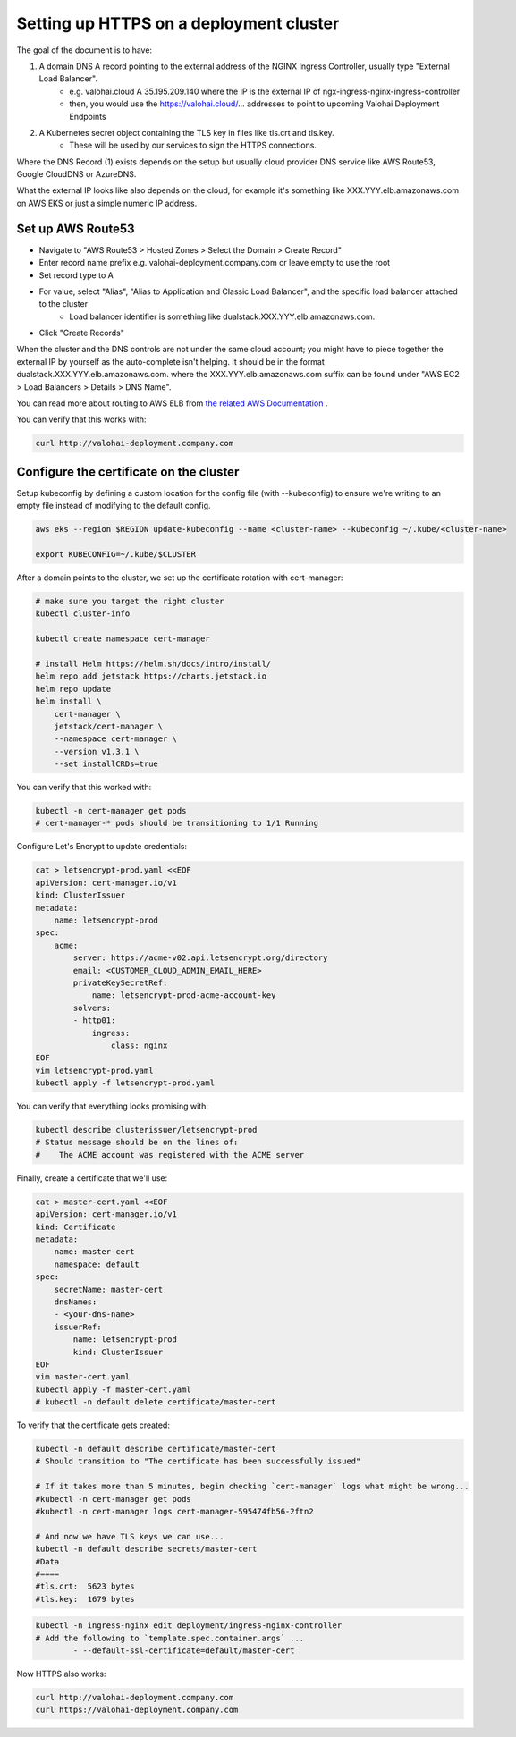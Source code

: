 .. meta::
    :description: How to expose the Kubernetes ingress resource endpoints over HTTPS

.. _setup-eks-https:

Setting up HTTPS on a deployment cluster
######################################################

The goal of the document is to have:

1. A domain DNS A record pointing to the external address of the NGINX Ingress Controller, usually type "External Load Balancer".
    * e.g. valohai.cloud A 35.195.209.140 where the IP is the external IP of ngx-ingress-nginx-ingress-controller
    * then, you would use the https://valohai.cloud/... addresses to point to upcoming Valohai Deployment Endpoints
2. A Kubernetes secret object containing the TLS key in files like tls.crt and tls.key.
    * These will be used by our services to sign the HTTPS connections.

Where the DNS Record (1) exists depends on the setup but usually cloud provider DNS service like AWS Route53, Google CloudDNS or AzureDNS.

What the external IP looks like also depends on the cloud, for example it's something like XXX.YYY.elb.amazonaws.com on AWS EKS or just a simple numeric IP address.

Set up AWS Route53
--------------------------

* Navigate to "AWS Route53 > Hosted Zones > Select the Domain > Create Record"
* Enter record name prefix e.g. valohai-deployment.company.com or leave empty to use the root
* Set record type to A
* For value, select "Alias", "Alias to Application and Classic Load Balancer", and the specific load balancer attached to the cluster
    * Load balancer identifier is something like dualstack.XXX.YYY.elb.amazonaws.com.
* Click "Create Records"

When the cluster and the DNS controls are not under the same cloud account; you might have to piece together the external IP by yourself as the auto-complete isn't helping. It should be in the format dualstack.XXX.YYY.elb.amazonaws.com. where the XXX.YYY.elb.amazonaws.com suffix can be found under "AWS EC2 > Load Balancers > Details > DNS Name".

You can read more about routing to AWS ELB from `the related AWS Documentation <https://docs.aws.amazon.com/Route53/latest/DeveloperGuide/routing-to-elb-load-balancer.html>`_ .

You can verify that this works with:

.. code-block:: bash

    curl http://valohai-deployment.company.com

..

Configure the certificate on the cluster
--------------------------------------------------

Setup kubeconfig by defining a custom location for the config file (with --kubeconfig) to ensure we're writing to an empty file instead of modifying to the default config.

.. code-block:: bash

    aws eks --region $REGION update-kubeconfig --name <cluster-name> --kubeconfig ~/.kube/<cluster-name>

    export KUBECONFIG=~/.kube/$CLUSTER

..

After a domain points to the cluster, we set up the certificate rotation with cert-manager:

.. code-block:: bash

    # make sure you target the right cluster
    kubectl cluster-info

    kubectl create namespace cert-manager

    # install Helm https://helm.sh/docs/intro/install/
    helm repo add jetstack https://charts.jetstack.io
    helm repo update
    helm install \
        cert-manager \
        jetstack/cert-manager \
        --namespace cert-manager \
        --version v1.3.1 \
        --set installCRDs=true

..

You can verify that this worked with:

.. code-block:: bash

    kubectl -n cert-manager get pods 
    # cert-manager-* pods should be transitioning to 1/1 Running

..

Configure Let's Encrypt to update credentials:

.. code-block:: bash

    cat > letsencrypt-prod.yaml <<EOF
    apiVersion: cert-manager.io/v1
    kind: ClusterIssuer
    metadata:
        name: letsencrypt-prod
    spec:
        acme:
            server: https://acme-v02.api.letsencrypt.org/directory
            email: <CUSTOMER_CLOUD_ADMIN_EMAIL_HERE>
            privateKeySecretRef:
                name: letsencrypt-prod-acme-account-key
            solvers:
            - http01:
                ingress:
                    class: nginx
    EOF
    vim letsencrypt-prod.yaml
    kubectl apply -f letsencrypt-prod.yaml

..

You can verify that everything looks promising with:

.. code-block:: bash

    kubectl describe clusterissuer/letsencrypt-prod
    # Status message should be on the lines of:
    #    The ACME account was registered with the ACME server

..

Finally, create a certificate that we'll use:

.. code-block:: bash

    cat > master-cert.yaml <<EOF
    apiVersion: cert-manager.io/v1
    kind: Certificate
    metadata:
        name: master-cert
        namespace: default
    spec:
        secretName: master-cert
        dnsNames:
        - <your-dns-name>
        issuerRef:
            name: letsencrypt-prod
            kind: ClusterIssuer
    EOF
    vim master-cert.yaml
    kubectl apply -f master-cert.yaml
    # kubectl -n default delete certificate/master-cert

..

To verify that the certificate gets created:

.. code-block:: bash

    kubectl -n default describe certificate/master-cert
    # Should transition to "The certificate has been successfully issued"

    # If it takes more than 5 minutes, begin checking `cert-manager` logs what might be wrong...
    #kubectl -n cert-manager get pods
    #kubectl -n cert-manager logs cert-manager-595474fb56-2ftn2

    # And now we have TLS keys we can use...
    kubectl -n default describe secrets/master-cert
    #Data
    #====
    #tls.crt:  5623 bytes
    #tls.key:  1679 bytes

..

.. code-block:: bash

    kubectl -n ingress-nginx edit deployment/ingress-nginx-controller
    # Add the following to `template.spec.container.args` ...
            - --default-ssl-certificate=default/master-cert

..

Now HTTPS also works:

.. code-block:: bash

    curl http://valohai-deployment.company.com
    curl https://valohai-deployment.company.com

..
